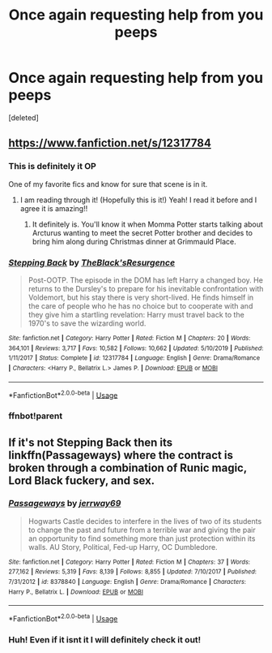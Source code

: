 #+TITLE: Once again requesting help from you peeps

* Once again requesting help from you peeps
:PROPERTIES:
:Score: 8
:DateUnix: 1591688386.0
:DateShort: 2020-Jun-09
:FlairText: What's That Fic?
:END:
[deleted]


** [[https://www.fanfiction.net/s/12317784]]
:PROPERTIES:
:Author: dmf81
:Score: 3
:DateUnix: 1591690189.0
:DateShort: 2020-Jun-09
:END:

*** This is definitely it OP

One of my favorite fics and know for sure that scene is in it.
:PROPERTIES:
:Author: _Goose_
:Score: 4
:DateUnix: 1591699062.0
:DateShort: 2020-Jun-09
:END:

**** I am reading through it! (Hopefully this is it!) Yeah! I read it before and I agree it is amazing!!
:PROPERTIES:
:Author: Lord_Brazil00
:Score: 1
:DateUnix: 1591704918.0
:DateShort: 2020-Jun-09
:END:

***** It definitely is. You'll know it when Momma Potter starts talking about Arcturus wanting to meet the secret Potter brother and decides to bring him along during Christmas dinner at Grimmauld Place.
:PROPERTIES:
:Author: _Goose_
:Score: 1
:DateUnix: 1591705682.0
:DateShort: 2020-Jun-09
:END:


*** [[https://www.fanfiction.net/s/12317784/1/][*/Stepping Back/*]] by [[https://www.fanfiction.net/u/8024050/TheBlack-sResurgence][/TheBlack'sResurgence/]]

#+begin_quote
  Post-OOTP. The episode in the DOM has left Harry a changed boy. He returns to the Dursley's to prepare for his inevitable confrontation with Voldemort, but his stay there is very short-lived. He finds himself in the care of people who he has no choice but to cooperate with and they give him a startling revelation: Harry must travel back to the 1970's to save the wizarding world.
#+end_quote

^{/Site/:} ^{fanfiction.net} ^{*|*} ^{/Category/:} ^{Harry} ^{Potter} ^{*|*} ^{/Rated/:} ^{Fiction} ^{M} ^{*|*} ^{/Chapters/:} ^{20} ^{*|*} ^{/Words/:} ^{364,101} ^{*|*} ^{/Reviews/:} ^{3,717} ^{*|*} ^{/Favs/:} ^{10,582} ^{*|*} ^{/Follows/:} ^{10,662} ^{*|*} ^{/Updated/:} ^{5/10/2019} ^{*|*} ^{/Published/:} ^{1/11/2017} ^{*|*} ^{/Status/:} ^{Complete} ^{*|*} ^{/id/:} ^{12317784} ^{*|*} ^{/Language/:} ^{English} ^{*|*} ^{/Genre/:} ^{Drama/Romance} ^{*|*} ^{/Characters/:} ^{<Harry} ^{P.,} ^{Bellatrix} ^{L.>} ^{James} ^{P.} ^{*|*} ^{/Download/:} ^{[[http://www.ff2ebook.com/old/ffn-bot/index.php?id=12317784&source=ff&filetype=epub][EPUB]]} ^{or} ^{[[http://www.ff2ebook.com/old/ffn-bot/index.php?id=12317784&source=ff&filetype=mobi][MOBI]]}

--------------

*FanfictionBot*^{2.0.0-beta} | [[https://github.com/tusing/reddit-ffn-bot/wiki/Usage][Usage]]
:PROPERTIES:
:Author: FanfictionBot
:Score: 3
:DateUnix: 1591691407.0
:DateShort: 2020-Jun-09
:END:


*** ffnbot!parent
:PROPERTIES:
:Author: CHA0S-TH30RY
:Score: 2
:DateUnix: 1591691381.0
:DateShort: 2020-Jun-09
:END:


** If it's not Stepping Back then its linkffn(Passageways) where the contract is broken through a combination of Runic magic, Lord Black fuckery, and sex.
:PROPERTIES:
:Author: Kingsonne
:Score: 2
:DateUnix: 1591704549.0
:DateShort: 2020-Jun-09
:END:

*** [[https://www.fanfiction.net/s/8378840/1/][*/Passageways/*]] by [[https://www.fanfiction.net/u/2027361/jerrway69][/jerrway69/]]

#+begin_quote
  Hogwarts Castle decides to interfere in the lives of two of its students to change the past and future from a terrible war and giving the pair an opportunity to find something more than just protection within its walls. AU Story, Political, Fed-up Harry, OC Dumbledore.
#+end_quote

^{/Site/:} ^{fanfiction.net} ^{*|*} ^{/Category/:} ^{Harry} ^{Potter} ^{*|*} ^{/Rated/:} ^{Fiction} ^{M} ^{*|*} ^{/Chapters/:} ^{37} ^{*|*} ^{/Words/:} ^{277,162} ^{*|*} ^{/Reviews/:} ^{5,319} ^{*|*} ^{/Favs/:} ^{8,139} ^{*|*} ^{/Follows/:} ^{8,855} ^{*|*} ^{/Updated/:} ^{7/10/2017} ^{*|*} ^{/Published/:} ^{7/31/2012} ^{*|*} ^{/id/:} ^{8378840} ^{*|*} ^{/Language/:} ^{English} ^{*|*} ^{/Genre/:} ^{Drama/Romance} ^{*|*} ^{/Characters/:} ^{Harry} ^{P.,} ^{Bellatrix} ^{L.} ^{*|*} ^{/Download/:} ^{[[http://www.ff2ebook.com/old/ffn-bot/index.php?id=8378840&source=ff&filetype=epub][EPUB]]} ^{or} ^{[[http://www.ff2ebook.com/old/ffn-bot/index.php?id=8378840&source=ff&filetype=mobi][MOBI]]}

--------------

*FanfictionBot*^{2.0.0-beta} | [[https://github.com/tusing/reddit-ffn-bot/wiki/Usage][Usage]]
:PROPERTIES:
:Author: FanfictionBot
:Score: 2
:DateUnix: 1591704600.0
:DateShort: 2020-Jun-09
:END:


*** Huh! Even if it isnt it I will definitely check it out!
:PROPERTIES:
:Author: Lord_Brazil00
:Score: 1
:DateUnix: 1591704972.0
:DateShort: 2020-Jun-09
:END:
